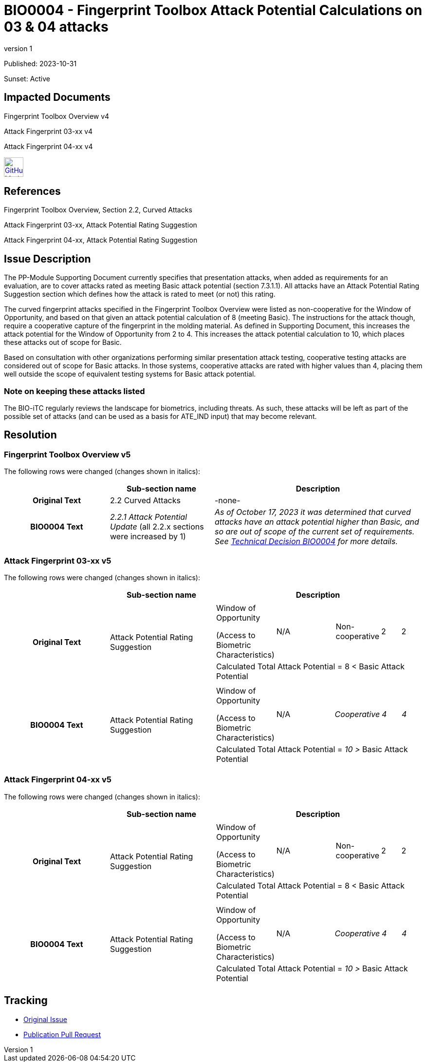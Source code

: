 = BIO0004 - Fingerprint Toolbox Attack Potential Calculations on 03 & 04 attacks
:showtitle:
:imagesdir: ../images
:icons: font
:revnumber: 1
:sunsetdate: Active
:pubdate: 2023-10-31
:linkattrs:

:iTC-longname: Biometrics Security
:iTC-shortname: BIO-iTC
:iTC-email: isec-itc-bio@ipa.go.jp
:iTC-website: https://biometricitc.github.io/
:iTC-GitHub: https://github.com/biometricITC

Published: {pubdate}

Sunset: {sunsetdate}

== Impacted Documents
Fingerprint Toolbox Overview v4

Attack Fingerprint 03-xx v4

Attack Fingerprint 04-xx v4

image:GitHub-Mark-64px.png[link={iTC-GitHub}/Fingerprint-Toolbox/releases/tag/v4,40,]

== References
Fingerprint Toolbox Overview, Section 2.2, Curved Attacks

Attack Fingerprint 03-xx, Attack Potential Rating Suggestion

Attack Fingerprint 04-xx, Attack Potential Rating Suggestion

== Issue Description
The PP-Module Supporting Document currently specifies that presentation attacks, when added as requirements for an evaluation, are to cover attacks rated as meeting Basic attack potential (section 7.3.1.1). All attacks have an Attack Potential Rating Suggestion section which defines how the attack is rated to meet (or not) this rating.

The curved fingerprint attacks specified in the Fingerprint Toolbox Overview were listed as non-cooperative for the Window of Opportunity, and based on that given an attack potential calculation of 8 (meeting Basic). The instructions for the attack though, require a cooperative capture of the fingerprint in the molding material. As defined in Supporting Document, this increases the attack potential for the Window of Opportunity from 2 to 4. This increases the attack potential calculation to 10, which places these attacks out of scope for Basic.

Based on consultation with other organizations performing similar presentation attack testing, cooperative testing attacks are considered out of scope for Basic attacks. In those systems, cooperative attacks are rated with higher values than 4, placing them well outside the scope of equivalent testing systems for Basic attack potential.

=== Note on keeping these attacks listed
The BIO-iTC regularly reviews the landscape for biometrics, including threats. As such, these attacks will be left as part of the possible set of attacks (and can be used as a basis for ATE_IND input) that may become relevant.

== Resolution
=== Fingerprint Toolbox Overview v5
The following rows were changed (changes shown in italics):

[cols=".^1h,.^1,.^2",options="header"]
|===

|
|Sub-section name
|Description

|Original Text
|2.2 Curved Attacks
|-none-

|BIO0004 Text
|_2.2.1 Attack Potential Update_ (all 2.2.x sections were increased by 1)
|_As of October 17, 2023 it was determined that curved attacks have an attack potential higher than Basic, and so are out of scope of the current set of requirements. See https://biometricitc.github.io/TD/BIO0004.html[Technical Decision BIO0004] for more details._

|===

=== Attack Fingerprint 03-xx v5
The following rows were changed (changes shown in italics):

[cols=".^1h,.^1,.^2",options="header"]
|===

|
|Sub-section name
|Description

|Original Text
|Attack Potential Rating Suggestion
a|[cols=".^2,.^2,^.^1,.^2,^.^1,^.^1",options=noheader]
!===
!Window of Opportunity

(Access to Biometric Characteristics)

!N/A
!
!Non-cooperative
!2
!2

6.+^.^!Calculated Total Attack Potential = 8 < Basic Attack Potential

!===

|BIO0004 Text
|Attack Potential Rating Suggestion
a|[cols=".^2,.^2,^.^1,.^2,^.^1,^.^1",options=noheader]
!===
!Window of Opportunity

(Access to Biometric Characteristics)

!N/A
!
!_Cooperative_
!_4_
!_4_

6.+^.^!Calculated Total Attack Potential = _10 >_ Basic Attack Potential

!===
|===

=== Attack Fingerprint 04-xx v5
The following rows were changed (changes shown in italics):

[cols=".^1h,.^1,.^2",options="header"]
|===

|
|Sub-section name
|Description

|Original Text
|Attack Potential Rating Suggestion
a|[cols=".^2,.^2,^.^1,.^2,^.^1,^.^1",options=noheader]
!===
!Window of Opportunity

(Access to Biometric Characteristics)

!N/A
!
!Non-cooperative
!2
!2

6.+^.^!Calculated Total Attack Potential = 8 < Basic Attack Potential

!===

|BIO0004 Text
|Attack Potential Rating Suggestion
a|[cols=".^2,.^2,^.^1,.^2,^.^1,^.^1",options=noheader]
!===
!Window of Opportunity

(Access to Biometric Characteristics)

!N/A
!
!_Cooperative_
!_4_
!_4_

6.+^.^!Calculated Total Attack Potential = _10 >_ Basic Attack Potential

!===
|===

== Tracking
* {iTC-GitHub}/cPP-biometrics/issues/417[Original Issue]
* {iTC-GitHub}/Fingerprint-Toolbox/pull/86[Publication Pull Request]
